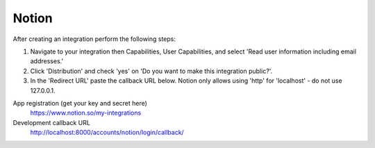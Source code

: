 Notion
------

After creating an integration perform the following steps:

1. Navigate to your integration then Capabilities, User Capabilities, and select 'Read user information including email addresses.' 
2. Click 'Distribution' and check 'yes' on 'Do you want to make this integration public?'.
3. In the 'Redirect URL' paste the callback URL below. Notion only allows using 'http' for 'localhost' - do not use 127.0.0.1.

App registration (get your key and secret here)
    https://www.notion.so/my-integrations

Development callback URL
    http://localhost:8000/accounts/notion/login/callback/
